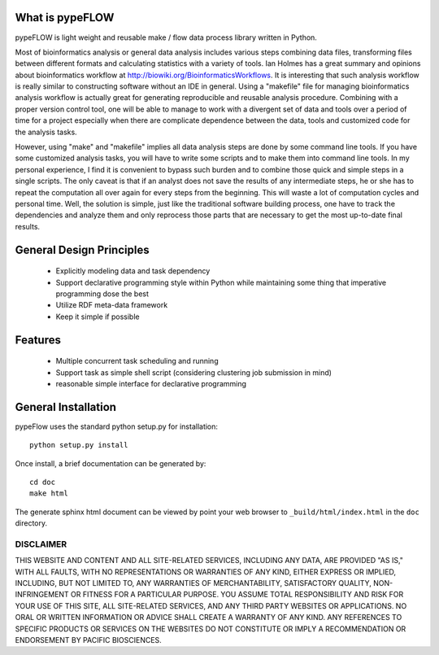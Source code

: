 What is pypeFLOW
================

pypeFLOW is light weight and reusable make / flow data process
library written in Python.

Most of bioinformatics analysis or general data analysis
includes various steps combining data files, transforming
files between different formats and calculating statistics
with a variety of tools. Ian Holmes has a great summary and
opinions about bioinformatics workflow at
http://biowiki.org/BioinformaticsWorkflows.  It is
interesting that such analysis workflow is really similar to
constructing software without an IDE in general.  Using a
"makefile" file for managing bioinformatics analysis
workflow is actually great for generating reproducible and
reusable analysis procedure.  Combining with a proper
version control tool, one will be able to manage to work
with a divergent set of data and tools over a period of time
for a project especially when there are complicate
dependence between the data, tools and customized code
for the analysis tasks.

However, using "make" and "makefile" implies all data
analysis steps are done by some command line tools. If you
have some customized analysis tasks, you will have to write
some scripts and to make them into command line tools.  In
my personal experience, I find it is convenient to bypass
such burden and to combine those quick and simple steps in a
single scripts. The only caveat is that if an analyst does
not save the results of any intermediate steps, he or she
has to repeat the computation all over again for every steps
from the beginning. This will waste a lot of computation
cycles and personal time.  Well, the solution is simple,
just like the traditional software building process, one
have to track the dependencies and analyze them and only
reprocess those parts that are necessary to get the most
up-to-date final results.

General Design Principles
=========================

    - Explicitly modeling data and task dependency
    - Support declarative programming style within Python while
      maintaining some thing that imperative programming dose the
      best
    - Utilize RDF meta-data framework
    - Keep it simple if possible

Features
========

    - Multiple concurrent task scheduling and running
    - Support task as simple shell script (considering clustering
      job submission in mind)
    - reasonable simple interface for declarative programming

General Installation
====================

pypeFlow uses the standard python setup.py for installation::
    
    python setup.py install

Once install, a brief documentation can be generated by::

    cd doc
    make html

The generate sphinx html document can be viewed by point your web browser 
to ``_build/html/index.html`` in the ``doc`` directory.

DISCLAIMER
----------
THIS WEBSITE AND CONTENT AND ALL SITE-RELATED SERVICES, INCLUDING ANY DATA, ARE PROVIDED "AS IS," WITH ALL FAULTS, WITH NO REPRESENTATIONS OR WARRANTIES OF ANY KIND, EITHER EXPRESS OR IMPLIED, INCLUDING, BUT NOT LIMITED TO, ANY WARRANTIES OF MERCHANTABILITY, SATISFACTORY QUALITY, NON-INFRINGEMENT OR FITNESS FOR A PARTICULAR PURPOSE. YOU ASSUME TOTAL RESPONSIBILITY AND RISK FOR YOUR USE OF THIS SITE, ALL SITE-RELATED SERVICES, AND ANY THIRD PARTY WEBSITES OR APPLICATIONS. NO ORAL OR WRITTEN INFORMATION OR ADVICE SHALL CREATE A WARRANTY OF ANY KIND. ANY REFERENCES TO SPECIFIC PRODUCTS OR SERVICES ON THE WEBSITES DO NOT CONSTITUTE OR IMPLY A RECOMMENDATION OR ENDORSEMENT BY PACIFIC BIOSCIENCES.
